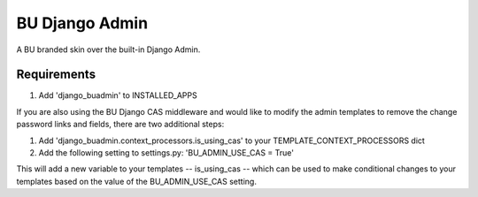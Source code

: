 ===========
BU Django Admin
===========

A BU branded skin over the built-in Django Admin.

-----------
Requirements
-----------

1. Add 'django_buadmin' to INSTALLED_APPS

If you are also using the BU Django CAS middleware and would like to modify the admin templates to remove the change password links and fields, there are two additional steps:

1. Add 'django_buadmin.context_processors.is_using_cas' to your TEMPLATE_CONTEXT_PROCESSORS dict
2. Add the following setting to settings.py: 'BU_ADMIN_USE_CAS = True'

This will add a new variable to your templates -- is_using_cas -- which can be used to make conditional changes to your templates based on the value of the BU_ADMIN_USE_CAS setting.